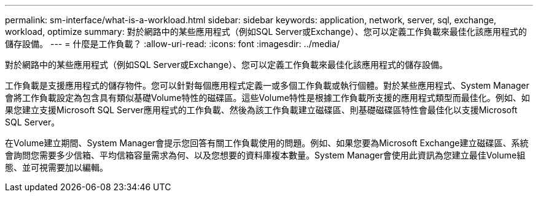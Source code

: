 ---
permalink: sm-interface/what-is-a-workload.html 
sidebar: sidebar 
keywords: application, network, server, sql, exchange, workload, optimize 
summary: 對於網路中的某些應用程式（例如SQL Server或Exchange）、您可以定義工作負載來最佳化該應用程式的儲存設備。 
---
= 什麼是工作負載？
:allow-uri-read: 
:icons: font
:imagesdir: ../media/


[role="lead"]
對於網路中的某些應用程式（例如SQL Server或Exchange）、您可以定義工作負載來最佳化該應用程式的儲存設備。

工作負載是支援應用程式的儲存物件。您可以針對每個應用程式定義一或多個工作負載或執行個體。對於某些應用程式、System Manager會將工作負載設定為包含具有類似基礎Volume特性的磁碟區。這些Volume特性是根據工作負載所支援的應用程式類型而最佳化。例如、如果您建立支援Microsoft SQL Server應用程式的工作負載、然後為該工作負載建立磁碟區、則基礎磁碟區特性會最佳化以支援Microsoft SQL Server。

在Volume建立期間、System Manager會提示您回答有關工作負載使用的問題。例如、如果您要為Microsoft Exchange建立磁碟區、系統會詢問您需要多少信箱、平均信箱容量需求為何、以及您想要的資料庫複本數量。System Manager會使用此資訊為您建立最佳Volume組態、並可視需要加以編輯。
